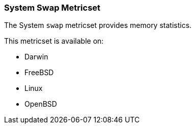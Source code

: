 === System Swap Metricset

The System `swap` metricset provides memory statistics.

This metricset is available on:

- Darwin
- FreeBSD
- Linux
- OpenBSD
